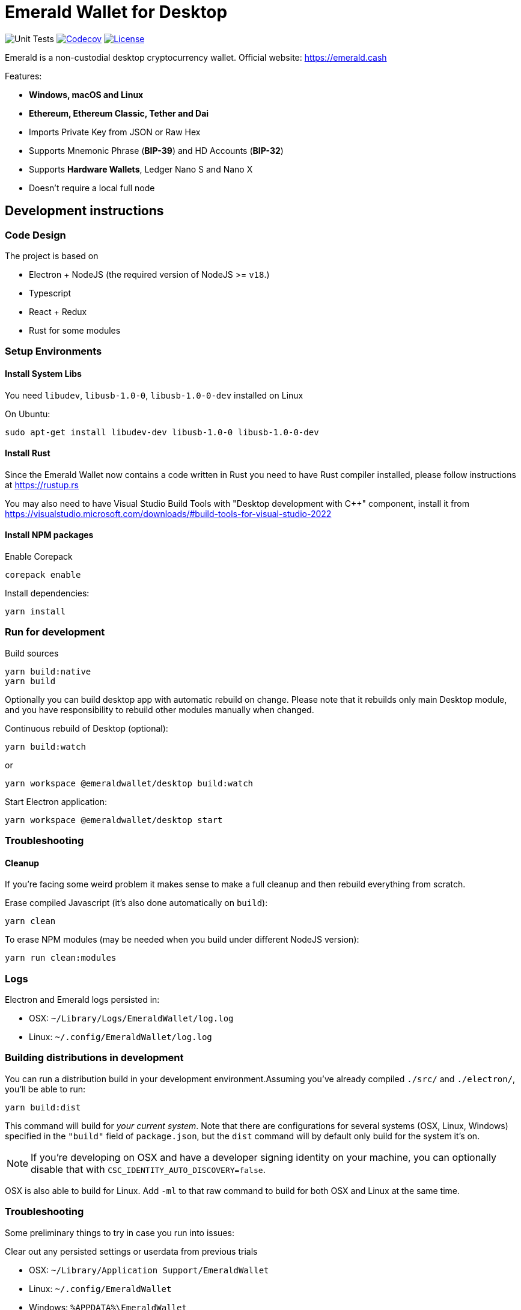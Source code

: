 = Emerald Wallet for Desktop

image:https://github.com/emeraldpay/emerald-wallet/workflows/Unit%20Tests/badge.svg["Unit Tests"]
image:https://codecov.io/gh/emeraldpay/emerald-wallet/branch/master/graph/badge.svg[Codecov,link=https://codecov.io/gh/emeraldpay/emerald-wallet]
image:https://img.shields.io/github/license/emeraldpay/emerald-wallet.svg?maxAge=2592000["License",link="https://github.com/emeraldpay/emerald-wallet/blob/master/LICENSE"]


Emerald is a non-custodial desktop cryptocurrency wallet.
Official website: https://emerald.cash

Features:

- *Windows, macOS and Linux*
- *Ethereum, Ethereum Classic, Tether and Dai*
- Imports Private Key from JSON or Raw Hex
- Supports Mnemonic Phrase (*BIP-39*) and HD Accounts (*BIP-32*)
- Supports *Hardware Wallets*, Ledger Nano S and Nano X
- Doesn't require a local full node

== Development instructions

=== Code Design

The project is based on

- Electron + NodeJS (the required version of NodeJS >= `v18`.)
- Typescript
- React + Redux
- Rust for some modules

=== Setup Environments

==== Install System Libs

You need `libudev`, `libusb-1.0-0`, `libusb-1.0-0-dev` installed on Linux

.On Ubuntu:
----
sudo apt-get install libudev-dev libusb-1.0-0 libusb-1.0-0-dev
----

==== Install Rust

Since the Emerald Wallet now contains a code written in Rust you need to have Rust compiler installed,
please follow instructions at https://rustup.rs

You may also need to have Visual Studio Build Tools with "Desktop development with C++" component,
install it from https://visualstudio.microsoft.com/downloads/#build-tools-for-visual-studio-2022

==== Install NPM packages

.Enable Corepack
----
corepack enable
----

.Install dependencies:
----
yarn install
----

=== Run for development

.Build sources
----
yarn build:native
yarn build
----

Optionally you can build desktop app with automatic rebuild on change.
Please note that it rebuilds only main Desktop module, and you have responsibility to rebuild other modules manually when changed.

.Continuous rebuild of Desktop (optional):
----
yarn build:watch
----

.or
----
yarn workspace @emeraldwallet/desktop build:watch
----

.Start Electron application:
----
yarn workspace @emeraldwallet/desktop start
----

=== Troubleshooting

==== Cleanup

If you're facing some weird problem it makes sense to make a full cleanup and then rebuild everything from scratch.

.Erase compiled Javascript (it's also done automatically on `build`):
----
yarn clean
----

.To erase NPM modules (may be needed when you build under different NodeJS version):
----
yarn run clean:modules
----

=== Logs

Electron and Emerald logs persisted in:

 * OSX: `~/Library/Logs/EmeraldWallet/log.log`
 * Linux: `~/.config/EmeraldWallet/log.log`

=== Building distributions in development

You can run a distribution build in your development environment.Assuming
you've already compiled `./src/` and `./electron/`, you'll be able to run:

----
yarn build:dist
----

This command will build for _your current system_.
Note that there are configurations for several systems (OSX, Linux, Windows) specified in the `"build"` field of `package.json`, but the `dist` command will by default only build for the system it's on.

NOTE: If you're developing on OSX and have a developer signing identity on your machine, you can optionally disable that with `CSC_IDENTITY_AUTO_DISCOVERY=false`.

OSX is also able to build for Linux.
Add `-ml` to that raw command to build for both OSX and Linux at the same time.

=== Troubleshooting

Some preliminary things to try in case you run into issues:

Clear out any persisted settings or userdata from previous trials

- OSX: `~/Library/Application Support/EmeraldWallet`
- Linux: `~/.config/EmeraldWallet`
- Windows: `%APPDATA%\EmeraldWallet`

== Run tests

----
yarn test
----

== Contact

=== Submit Bug

https://github.com/emeraldpay/emerald-wallet/issues/new

=== Contact Support

https://emerald.cash/support

=== Chat

Chat with us via Gitter: https://gitter.im/emeraldpay/community

=== Submit Security Issue

Email to security@emerald.cash

== License

Copyright 2023 EmeraldPay, Inc

Licensed under the Apache License, Version 2.0 (the "License"); you may not use this file except in compliance with the License.

You may obtain a copy of the License at http://www.apache.org/licenses/LICENSE-2.0

Unless required by applicable law or agreed to in writing, software distributed under the License is distributed on an "AS IS" BASIS, WITHOUT WARRANTIES OR CONDITIONS OF ANY KIND, either express or implied.
See the License for the specific language governing permissions and limitations under the License.
